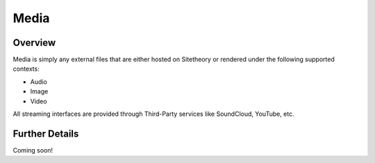 #####
Media
#####


Overview
========

Media is simply any external files that are either hosted on Sitetheory or rendered under the following supported contexts:

* Audio
* Image
* Video

All streaming interfaces are provided through Third-Party services like SoundCloud, YouTube, etc.

Further Details
===============

Coming soon!